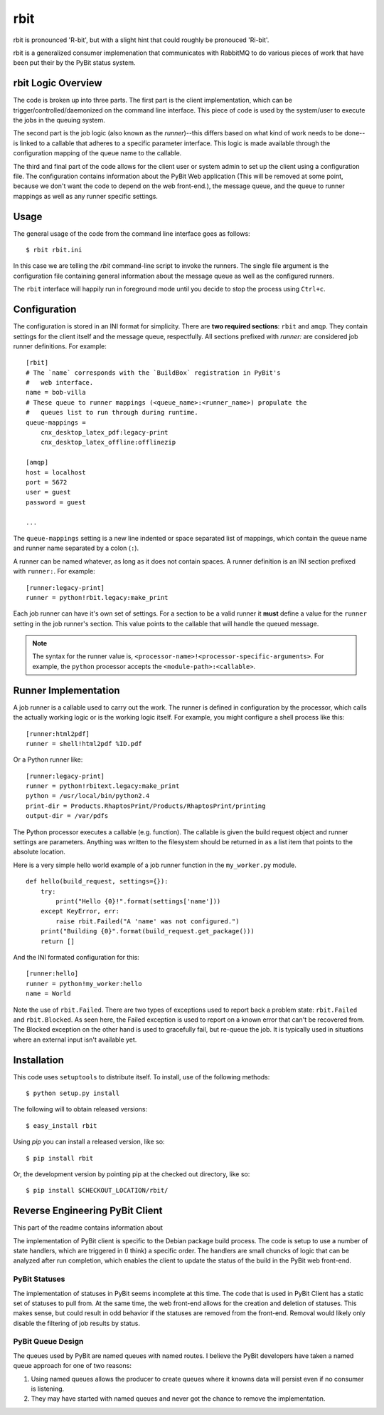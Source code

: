 .. Michael Mulich, Copyright (c) 2012 Rice University

   This software is subject to the provisions of the GNU Lesser General
   Public License Version 2.1 (LGPL).  See LICENSE.txt for details.

rbit
====

rbit is pronounced 'R-bit', but with a slight hint that could roughly
be pronouced 'Ri-bit'.

rbit is a generalized consumer implemenation that communicates with
RabbitMQ to do various pieces of work that have been put their by the
PyBit status system.

rbit Logic Overview
-------------------

The code is broken up into three parts. The first part is the
client implementation, which can be trigger/controlled/daemonized on
the command line interface. This piece of code is used by the
system/user to execute the jobs in the queuing system.

The second part is the job logic (also known as the *runner*)--this
differs based on what kind of work needs to be done--is linked to
a callable that adheres to a specific parameter interface.
This logic is made available through
the configuration mapping of the queue name to the callable.

The third and final part of the code allows for the client user
or system admin to set up the client using a configuration
file. The configuration contains information about the PyBit
Web application (This will be removed at some point, because we don't want
the code to depend on the web front-end.), the message queue,
and the queue to runner mappings as well as any runner specific settings.

Usage
-----

The general usage of the code from the command line interface goes as follows::

    $ rbit rbit.ini

In this case we are telling the `rbit` command-line script to invoke
the runners. The single file argument is the configuration file containing
general information about the message queue as well as the configured
runners.

The ``rbit`` interface will happily run in foreground mode until you
decide to stop the process using ``Ctrl+c``.

Configuration
-------------

The configuration is stored in an INI format for simplicity. There are
**two required sections**: ``rbit`` and ``amqp``. They
contain settings for the client itself and the message queue,
respectfully. All sections prefixed with `runner:` are
considered job runner definitions. For example::

    [rbit]
    # The `name` corresponds with the `BuildBox` registration in PyBit's
    #   web interface.
    name = bob-villa
    # These queue to runner mappings (<queue_name>:<runner_name>) propulate the
    #   queues list to run through during runtime.
    queue-mappings =
        cnx_desktop_latex_pdf:legacy-print
        cnx_desktop_latex_offline:offlinezip    

    [amqp]
    host = localhost
    port = 5672
    user = guest
    password = guest

    ...

The ``queue-mappings`` setting is a new line indented or space
separated list of mappings, which contain the queue name and runner
name separated by a colon (``:``).

A runner can be named whatever, as long as it does not contain
spaces. A runner definition is an INI section prefixed with
``runner:``. For example::

    [runner:legacy-print]
    runner = python!rbit.legacy:make_print

Each job runner can have it's own set of settings. For a
section to be a valid runner it **must** define a value for the
``runner`` setting in the job runner's section. This value points to
the callable that will handle the queued
message.

.. note:: The syntax for the runner value is,
   ``<processor-name>!<processor-specific-arguments>``. For example,
   the ``python`` processor accepts the ``<module-path>:<callable>``.

Runner Implementation
---------------------

A job runner is a callable used to carry out the work.
The runner is defined in configuration by the processor, which calls
the actually working logic or is the working logic itself. For
example, you might configure a shell process like this::

    [runner:html2pdf]
    runner = shell!html2pdf %ID.pdf

Or a Python runner like::

    [runner:legacy-print]
    runner = python!rbitext.legacy:make_print
    python = /usr/local/bin/python2.4
    print-dir = Products.RhaptosPrint/Products/RhaptosPrint/printing
    output-dir = /var/pdfs

The Python processor executes a callable (e.g. function).
The callable is given the build request object and runner settings are
parameters. Anything was written to the filesystem should be returned
in as a list item that points to the absolute location.

Here is a very simple hello world example of a job runner function in
the ``my_worker.py`` module.
::

    def hello(build_request, settings={}):
        try:
            print("Hello {0}!".format(settings['name']))
        except KeyError, err:
            raise rbit.Failed("A 'name' was not configured.")
        print("Building {0}".format(build_request.get_package()))
        return []

And the INI formated configuration for this::

    [runner:hello]
    runner = python!my_worker:hello
    name = World

Note the use of ``rbit.Failed``. There are two types of exceptions
used to report back a problem state: ``rbit.Failed`` and
``rbit.Blocked``. As seen here, the Failed exception is used to report
on a known error that can't be recovered from. The Blocked exception
on the other hand is used to gracefully fail, but re-queue the job. It
is typically used in situations where an external input isn't
available yet.

.. The status names are those defined in the PyBit web front-end. (How the
   callback gets information about the names is to be determined
   at implementation time.)

Installation
------------

This code uses ``setuptools`` to distribute itself. To install, use of
the following methods::

    $ python setup.py install

The following will to obtain released versions::

    $ easy_install rbit

Using `pip` you can install a released version, like so::

    $ pip install rbit

Or, the development version by pointing pip at the checked out
directory, like so::

    $ pip install $CHECKOUT_LOCATION/rbit/

Reverse Engineering PyBit Client
--------------------------------

This part of the readme contains information about 

The implementation of PyBit client is specific to the Debian package
build process. The code is setup to use a number of state handlers,
which are triggered in (I think) a specific order. The handlers are
small chuncks of logic that can be analyzed after run completion,
which enables the client to update the status of the build in the
PyBit web front-end.

PyBit Statuses
~~~~~~~~~~~~~~

The implementation of statuses in PyBit seems incomplete at this
time. The code that is used in PyBit Client has a static set of
statuses to pull from. At the same time, the web front-end allows for
the creation and deletion of statuses. This makes sense, but could
result in odd behavior if the statuses are removed from the
front-end. Removal would likely only disable the filtering of job
results by status.

PyBit Queue Design
~~~~~~~~~~~~~~~~~~

The queues used by PyBit are named queues with named routes.
I believe the PyBit developers have taken a named queue approach
for one of two reasons:

1. Using named queues allows the producer to create queues where it
   knowns data will persist even if no consumer is listening. 
2. They may have started with named queues and never got the chance to
   remove the implementation.
